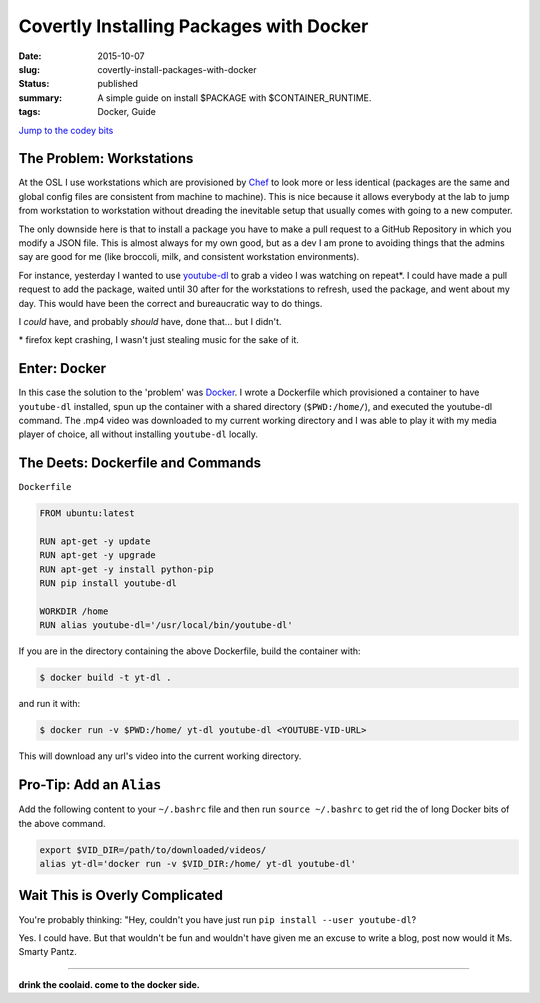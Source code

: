 Covertly Installing Packages with Docker
========================================

:date: 2015-10-07
:slug: covertly-install-packages-with-docker
:status: published
:summary: A simple guide on install $PACKAGE with $CONTAINER_RUNTIME.
:tags: Docker, Guide

`Jump to the codey bits`_

.. _Jump to the codey bits: #the-deets-dockerfile-and-commands

The Problem: Workstations
-------------------------

At the OSL I use workstations which are provisioned by `Chef`_ to look more or
less identical (packages are the same and global config files are consistent
from machine to machine). This is nice because it allows everybody at the lab
to jump from workstation to workstation without dreading the inevitable setup
that usually comes with going to a new computer.

The only downside here is that to install a package you have to make a pull
request to a GitHub Repository in which you modify a JSON file. This is almost
always for my own good, but as a dev I am prone to avoiding things that the
admins say are good for me (like broccoli, milk, and consistent workstation
environments).

For instance, yesterday I wanted to use `youtube-dl`_ to grab a video I was
watching on repeat\*. I could have made a pull request to add the package,
waited until 30 after for the workstations to refresh, used the package, and
went about my day. This would have been the correct and bureaucratic way to do
things.

I *could* have, and probably *should* have, done that... but I didn't.

.. _Chef: https://en.wikipedia.org/wiki/Chef_%28software%29
.. _youtube-dl: http://rg3.github.io/youtube-dl/

\* firefox kept crashing, I wasn't just stealing music for the sake of it.

Enter: Docker
-------------

In this case the solution to the 'problem' was `Docker`_. I wrote a Dockerfile
which provisioned a container to have ``youtube-dl`` installed, spun up the
container with a shared directory (``$PWD:/home/``), and executed the
youtube-dl command. The .mp4 video was downloaded to my current working
directory and I was able to play it with my media player of choice, all without
installing ``youtube-dl`` locally.

.. _Docker: https://en.wikipedia.org/wiki/Docker_%28software%29

The Deets: Dockerfile and Commands
----------------------------------

``Dockerfile``

.. code-block:: text

    FROM ubuntu:latest

    RUN apt-get -y update
    RUN apt-get -y upgrade
    RUN apt-get -y install python-pip
    RUN pip install youtube-dl

    WORKDIR /home
    RUN alias youtube-dl='/usr/local/bin/youtube-dl'

If you are in the directory containing the above Dockerfile, build the
container with:

.. code-block:: text

    $ docker build -t yt-dl .

and run it with:

.. code-block:: text

    $ docker run -v $PWD:/home/ yt-dl youtube-dl <YOUTUBE-VID-URL>


This will download any url's video into the current working directory.

Pro-Tip: Add an ``Alias``
-------------------------

Add the following content to your ``~/.bashrc`` file and then run ``source
~/.bashrc`` to get rid the of long Docker bits of the above command.

.. code-block:: bash

    export $VID_DIR=/path/to/downloaded/videos/
    alias yt-dl='docker run -v $VID_DIR:/home/ yt-dl youtube-dl'

Wait This is Overly Complicated
-------------------------------

You're probably thinking: "Hey, couldn't you have just run ``pip install --user
youtube-dl``?

Yes. I could have. But that wouldn't be fun and wouldn't have given me an
excuse to write a blog, post now would it Ms. Smarty Pantz.

----

**drink the coolaid. come to the docker side.**
